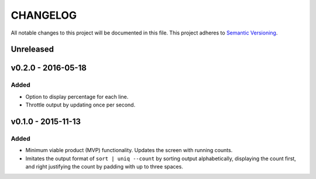 =========
CHANGELOG
=========

All notable changes to this project will be documented in this file.
This project adheres to `Semantic Versioning <http://semver.org/>`_.


**********
Unreleased
**********


*******************
v0.2.0 - 2016-05-18
*******************

Added
=====

* Option to display percentage for each line.
* Throttle output by updating once per second.


*******************
v0.1.0 - 2015-11-13
*******************

Added
=====

* Minimum viable product (MVP) functionality.
  Updates the screen with running counts.
* Imitates the output format of ``sort | uniq --count``
  by sorting output alphabetically,
  displaying the count first,
  and right justifying the count by padding with up to three spaces.
